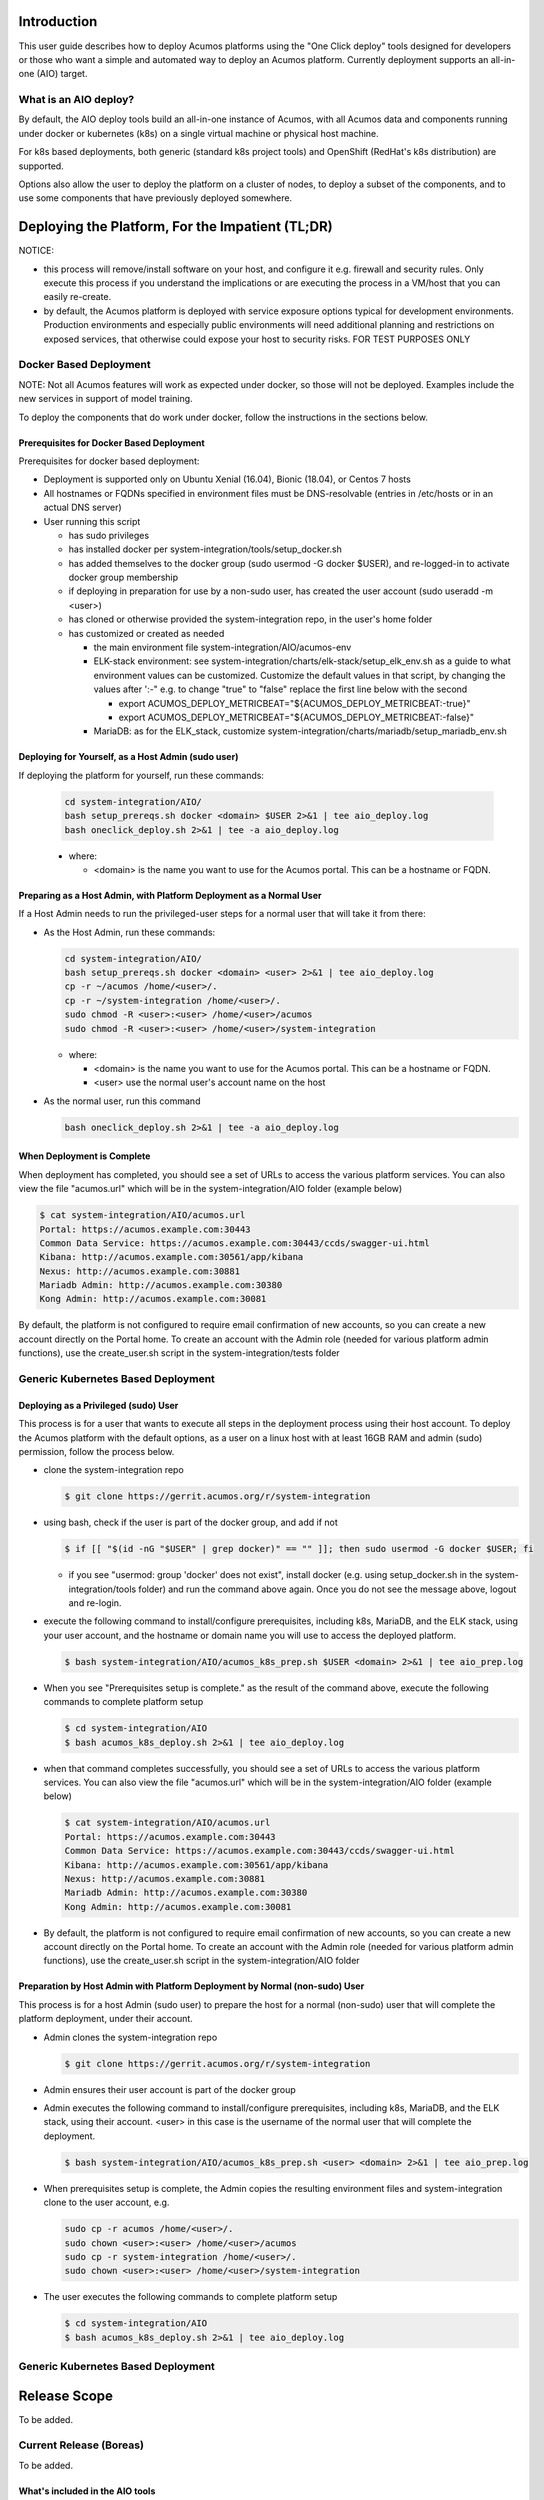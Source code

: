 .. ===============LICENSE_START=======================================================
.. Acumos CC-BY-4.0
.. ===================================================================================
.. Copyright (C) 2017-2018 AT&T Intellectual Property & Tech Mahindra. All rights reserved.
.. ===================================================================================
.. This Acumos documentation file is distributed by AT&T and Tech Mahindra
.. under the Creative Commons Attribution 4.0 International License (the "License");
.. you may not use this file except in compliance with the License.
.. You may obtain a copy of the License at
..
.. http://creativecommons.org/licenses/by/4.0
..
.. This file is distributed on an "AS IS" BASIS,
.. See the License for the specific language governing permissions and
.. limitations under the License.
.. ===============LICENSE_END=========================================================

Introduction
============

This user guide describes how to deploy Acumos platforms using the
"One Click deploy" tools designed for developers or those who want a simple and
automated way to deploy an Acumos platform. Currently deployment supports an
all-in-one (AIO) target.

What is an AIO deploy?
----------------------

By default, the AIO deploy tools build an all-in-one instance of Acumos, with
all Acumos data and components running under docker or kubernetes (k8s) on a
single virtual machine or physical host machine.

For k8s based deployments, both generic (standard k8s project tools) and
OpenShift (RedHat's k8s distribution) are supported.

Options also allow the user to deploy the platform on a cluster of nodes, to
deploy a subset of the components, and to use some components that have
previously deployed somewhere.

Deploying the Platform, For the Impatient (TL;DR)
=================================================

NOTICE:

* this process will remove/install software on your host, and configure
  it e.g. firewall and security rules. Only execute this process if you understand
  the implications or are executing the process in a VM/host that you can easily
  re-create.
* by default, the Acumos platform is deployed with service exposure options
  typical for development environments. Production environments and especially
  public environments will need additional planning and restrictions on exposed
  services, that otherwise could expose your host to security risks. FOR TEST
  PURPOSES ONLY

Docker Based Deployment
-----------------------

NOTE: Not all Acumos features will work as expected under docker, so those will
not be deployed. Examples include the new services in support of model training.

To deploy the components that do work under docker, follow the instructions in
the sections below.

Prerequisites for Docker Based Deployment
.........................................

Prerequisites for docker based deployment:

* Deployment is supported only on Ubuntu Xenial (16.04), Bionic (18.04), or
  Centos 7 hosts
* All hostnames or FQDNs specified in environment files must be DNS-resolvable
  (entries in /etc/hosts or in an actual DNS server)
* User running this script

  * has sudo privileges
  * has installed docker per system-integration/tools/setup_docker.sh
  * has added themselves to the docker group (sudo usermod -G docker $USER),
    and re-logged-in to activate docker group membership
  * if deploying in preparation for use by a non-sudo user, has created the
    user account (sudo useradd -m <user>)
  * has cloned or otherwise provided the system-integration repo, in the
    user's home folder
  * has customized or created as needed

    * the main environment file system-integration/AIO/acumos-env
    * ELK-stack environment: see
      system-integration/charts/elk-stack/setup_elk_env.sh as a guide to what
      environment values can be customized. Customize the default values in
      that script, by changing the values after ':-" e.g. to change "true" to
      "false" replace the first line below with the second

      * export ACUMOS_DEPLOY_METRICBEAT="${ACUMOS_DEPLOY_METRICBEAT:-true}"
      * export ACUMOS_DEPLOY_METRICBEAT="${ACUMOS_DEPLOY_METRICBEAT:-false}"

    * MariaDB: as for the ELK_stack, customize
      system-integration/charts/mariadb/setup_mariadb_env.sh

Deploying for Yourself, as a Host Admin (sudo user)
...................................................

If deploying the platform for yourself, run these commands:

  .. code-block:: bash

    cd system-integration/AIO/
    bash setup_prereqs.sh docker <domain> $USER 2>&1 | tee aio_deploy.log
    bash oneclick_deploy.sh 2>&1 | tee -a aio_deploy.log
  ..

  * where:

    * <domain> is the name you want to use for the Acumos portal. This can be a
      hostname or FQDN.

Preparing as a Host Admin, with Platform Deployment as a Normal User
....................................................................

If a Host Admin needs to run the privileged-user steps for a normal user that
will take it from there:

* As the Host Admin, run these commands:

  .. code-block:: bash

    cd system-integration/AIO/
    bash setup_prereqs.sh docker <domain> <user> 2>&1 | tee aio_deploy.log
    cp -r ~/acumos /home/<user>/.
    cp -r ~/system-integration /home/<user>/.
    sudo chmod -R <user>:<user> /home/<user>/acumos
    sudo chmod -R <user>:<user> /home/<user>/system-integration
  ..

  * where:

    * <domain> is the name you want to use for the Acumos portal. This can be a
      hostname or FQDN.
    * <user> use the normal user's account name on the host

* As the normal user, run this command

  .. code-block:: bash

    bash oneclick_deploy.sh 2>&1 | tee -a aio_deploy.log
  ..

When Deployment is Complete
...........................

When deployment has completed, you should see a set of URLs to access the
various platform services. You can also view the file "acumos.url" which will be
in the system-integration/AIO folder (example below)

.. code-block:: bash

  $ cat system-integration/AIO/acumos.url
  Portal: https://acumos.example.com:30443
  Common Data Service: https://acumos.example.com:30443/ccds/swagger-ui.html
  Kibana: http://acumos.example.com:30561/app/kibana
  Nexus: http://acumos.example.com:30881
  Mariadb Admin: http://acumos.example.com:30380
  Kong Admin: http://acumos.example.com:30081

By default, the platform is not configured to require email confirmation of
new accounts, so you can create a new account directly on the Portal home. To
create an account with the Admin role (needed for various platform admin
functions), use the create_user.sh script in the system-integration/tests folder

Generic Kubernetes Based Deployment
-----------------------------------

Deploying as a Privileged (sudo) User
.....................................

This process is for a user that wants to execute all steps in the deployment
process using their host account. To deploy the Acumos platform with the default
options, as a user on a linux host with at least 16GB RAM and admin (sudo)
permission, follow the process below.

* clone the system-integration repo

  .. code-block:: bash

    $ git clone https://gerrit.acumos.org/r/system-integration
  ..

* using bash, check if the user is part of the docker group, and add if not

  .. code-block:: bash

    $ if [[ "$(id -nG "$USER" | grep docker)" == "" ]]; then sudo usermod -G docker $USER; fi
  ..

  * if you see "usermod: group 'docker' does not exist", install docker (e.g.
    using setup_docker.sh in the system-integration/tools folder) and run the
    command above again. Once you do not see the message above, logout and re-login.

* execute the following command to install/configure prerequisites, including
  k8s, MariaDB, and the ELK stack, using your user account, and the hostname or
  domain name you will use to access the deployed platform.

  .. code-block:: bash

    $ bash system-integration/AIO/acumos_k8s_prep.sh $USER <domain> 2>&1 | tee aio_prep.log
  ..

* When you see "Prerequisites setup is complete." as the result of the
  command above, execute the following commands to complete platform setup

  .. code-block:: bash

    $ cd system-integration/AIO
    $ bash acumos_k8s_deploy.sh 2>&1 | tee aio_deploy.log
  ..

* when that command completes successfully, you should see a set of URLs to
  access the various platform services. You can also view the file "acumos.url"
  which will be in the system-integration/AIO folder (example below)

  .. code-block:: bash

    $ cat system-integration/AIO/acumos.url
    Portal: https://acumos.example.com:30443
    Common Data Service: https://acumos.example.com:30443/ccds/swagger-ui.html
    Kibana: http://acumos.example.com:30561/app/kibana
    Nexus: http://acumos.example.com:30881
    Mariadb Admin: http://acumos.example.com:30380
    Kong Admin: http://acumos.example.com:30081

  ..

* By default, the platform is not configured to require email confirmation of
  new accounts, so you can create a new account directly on the Portal home. To
  create an account with the Admin role (needed for various platform admin
  functions), use the create_user.sh script in the system-integration/AIO folder

Preparation by Host Admin with Platform Deployment by Normal (non-sudo) User
............................................................................

This process is for a host Admin (sudo user) to prepare the host for a normal
(non-sudo) user that will complete the platform deployment, under their account.

* Admin clones the system-integration repo

  .. code-block:: bash

    $ git clone https://gerrit.acumos.org/r/system-integration
  ..

* Admin ensures their user account is part of the docker group
* Admin executes the following command to install/configure prerequisites,
  including k8s, MariaDB, and the ELK stack, using their account. <user> in this
  case is the username of the normal user that will complete the deployment.

  .. code-block:: bash

    $ bash system-integration/AIO/acumos_k8s_prep.sh <user> <domain> 2>&1 | tee aio_prep.log
  ..

* When prerequisites setup is complete, the Admin copies the resulting
  environment files and system-integration clone to the user account, e.g.

  .. code-block:: bash

    sudo cp -r acumos /home/<user>/.
    sudo chown <user>:<user> /home/<user>/acumos
    sudo cp -r system-integration /home/<user>/.
    sudo chown <user>:<user> /home/<user>/system-integration

* The user executes the following commands to complete platform setup

  .. code-block:: bash

    $ cd system-integration/AIO
    $ bash acumos_k8s_deploy.sh 2>&1 | tee aio_deploy.log
  ..

Generic Kubernetes Based Deployment
-----------------------------------

Release Scope
=============

To be added.

Current Release (Boreas)
------------------------

To be added.

What's included in the AIO tools
................................

In system-integration repo folder AIO:

* acumos_k8s_prep.sh: Script to be used by a host admin (a user with privilege
  to install applications and configure the host) to prepare a host for a normal
  user to later deploy/manage the Acumos platform there, under a generic k8s
  cluster.
* setup_prereqs.sh: Prerequisite setup script for AIO deployment of the
  Acumos platform. Intended to support users who do not have sudo permission, to
  have a host admin (sudo user) run this script in advance for them. Used by
  acumos_k8s_prep.sh and other target environment support scripts (WIP).
* acumos_k8s_deploy.sh: Script used by a normal to deploy/manage the Acumos
  platform under generic k8s, once the host has been prepared by an admin using
  acumos_k8s_prep.sh.
* oneclick_deploy.sh: the main script that kicks off the deployment, to setup
  an AIO instance of Acumos under a docker or kubernetes environment. Used by
  acumos_k8s_deploy.sh, or by users to initiate Acumos platform deployment.
* acumos_env.sh: environment setup script that is customized as new
  environment parameters get generated (e.g. passwords). Used by various
  scripts in this toolset, to set shell environment variables that they need.
* setup_keystore.sh: script that enables use of pre-configured CA and server
  certificates for an Acumos platform, or creation of new self-signed
  certificates.
* docker_compose.sh: Script called by the other scripts as needed, to take
  actions on the set of Acumos docker services. Used by oneclick_deploy.sh and
  clean.sh for docker-based deployments. You can also call this directly e.g.
  to tail the service container logs. See the script for details.
* utils.sh: utility script containing functions used by many of these scripts.
* redeploy_component.sh: Script that allows the redeployment of a single
  component.

In folder tests:

* peer_test.sh: Peering and marketplace subsciptions setup for two AIO platforms.
  Used to test federation use cases.
* create_peer.sh: Automated setup of a peer relationship between two Acumos
  AIO deployments. Used by peer_test.sh.
* create_user.sh: Automated user provisioning and role assignment. Used by
  peer_test.sh to create users for model onboarding, and portal admins for
  testing federation actions on the Acumos platform.
* create_subscription.sh: script to create a subscription for all models
  published by a federated Acumos platform.
* bootstrap_models.sh: Model package onboarding via curl. Optionally called by
  peer_test.sh.

In folder AIO/docker/acumos:

* docker-compose yaml files and deployment script for Acumos core components.

In folder AIO/kubernetes:

* under deployment, kubernetes deployment templates for all system components
* under service, kubernetes service templates for all system components

In folder AIO/beats:

* deployment scripts and templates for the Filebeat and Metricbeat services
  as ELK stack components deployed along with the Acumos platform.

In folder AIO/certs:

* setup_certs.sh: script to create self-signed CA and server certs.
* This folder is also used to stage user-provided certs to be used in Acumos
  platform deployment.

In folder AIO/docker-engine:

* scripts and templates to deploy docker-in-docker as the docker-engine service
  for k8s-based Acumos platforms

In folder AIO/docker-proxy:

* scripts and templates for deployment of the docker-proxy core component of the
  Acumos platform

In AIO/elk-stack:

* scripts and templates to deploy the ELK stack core components under docker

In AIO/kong:

* scripts and templates to deploy the Kong service as an ingress controller for
  the Acumos platform

In AIO/mariadb:

* scripts and templates to deploy the MariaDB under docker, as the Acumos
  platform database backend service

In AIO/nexus:

* scripts and templates to deploy the Nexus service for the Acumos platform

In charts:

* scripts and templates to deploy the following components for k8s-based
  deployments, using Helm as deployment tool

  * elk-stack: ELK stack core components
  * jupyterhub: the JupterHub/JupyterLab services for notebook-based model
    development
  * mariadb: MariaDB service
  * nifi: the NiFi service for data pipeline development
  * zeppelin: the Zeppelin service for notebook-based model development

In tools:

  * setup_helm.sh: script to setup Helm as a service deployment tool
  * setup_k8s.sh: script to setup a generic k8s cluster
  * setup_mariadb_client.sh: script to setup the MariaDB client as used by other
    scripts to configure the Acumos database
  * setup_openshift_client.sh: script to setup the OpenShift client (oc) tool
    used by other scripts and users to manage and interact with OpenShift based
    platform deployments.
  * setup_prometheus.sh: script to setup the Prometheus monitoring service, with
    Grafana as a data visualization tool, for monitoring the Acumos platform's
    resources at the k8s level. Also deploys Grafana dashboards in the dashboards
    folder.
  * setup_docker.sh: script to setup the docker version used for docker-based
    platform deployment and interaction.
  * setup_kubectl.sh: script to setup the kubectl tool used by other scripts and
    the user to manage and interact with generic k8s based deployments.
  * setup_pv.sh: script to setup host-based persistent volumes for use with
    docker and k8s-based platform deployments.

Kubernetes-Based Deployment Step-by-Step Guide
==============================================

Prerequisites for each step are described for the step.

Install Host Preparation by Admin
---------------------------------

The script supporting this step is system-integration/AIO/acumos_k8s_prep.sh.

Prerequisites:

* Ubuntu Xenial/Bionic or Centos 7 server
* Admin user account is part of the "docker" group
* Initial basic setup (manual)

  * If you are an Admin and deploying the platform for a normal user, assuming
    the non-sudo user is "acumos"

    .. code-block:: bash

      sudo useradd -m acumos
      mkdir -p ~/acumos/env
      mkdir -p ~/acumos/logs
      mkdir -p ~/acumos/certs
      sudo cp -r ~/acumos /home/acumos/.
      sudo chown -R acumos:acumos /home/acumos/acumos
    ..

This process prepares the host with prerequisites that normal users do not have
permission to arrange. This includes:

* installing software packages
* configuring host settings
* creating folders for host-mapped volumes

The Admin user will follow this process:

* cd to a folder that you want to use as the root of this installation process
* create in that folder a subfolder "acumos" and folders "env", "logs", "certs"
  under it.
* If you want to use a specific/updated/patched system-integration repo clone,
  place that system-integration clone in the install root folder

* Then run the command

  .. code-block:: bash

    bash system-integration/AIO/acumos_k8s_prep.sh <user> <domain> [clone]
  ..

  * user: non-sudo user account (use $USER if deploying for yourself)
  * domain: domain name of Acumos platorm (resolves to this host)
  * clone: if "clone", the current system-integration repo will be cloned.
  *   Otherwise place the system-integration version to be used at
      ~/system-integration

When the process is complete, if you are deploying the platform for yourself,
proceed to the next section. If preparing the platform for a normal user,
the user should execute the process in the next section.

Platform Deployment
-------------------

The script supporting this step is system-integration/AIO/acumos_k8s_deploy.sh.

Prerequisites:

* User workstation is Ubuntu Xenial/Bionic, Centos 7, or MacOS
* acumos_k8s_prep.sh run by a sudo user
* prepare a clone of the system-integration repo in the root folder of
  your user account. This can be a fresh clone or a patched/updated clone.
* As setup by acumos_k8s_prep.sh, make sure you have a folder "acumos" with
  subfolders "env", "logs", and "certs". Put any customized environment files
  and certs there, or use the ones provided by the sudo user that ran
  acumos_k8s_prep.sh

This process deploys the Acumos platform with the options selectable by the
user, e.g.

* any option selectable through the environment files, as prepared by the
  Admin in host preparation

  * acumos_env.sh
  * mariadb_env.sh
  * elk_env.sh

* use of pre-created server and CA certificates, truststore, and keystore

The user will follow this process:

* update environment files for any desired options
* run the commands

* Then run the command

  .. code-block:: bash

    cd ~/system-integration/AIO
    bash acumos_k8s_deploy.sh
  ..

When the process is complete, you will see a set of URLs to the main platform
component/UI features.

Updating Configuration and Components
-------------------------------------

Stopping, Restarting, and Reinstalling
--------------------------------------

Notes on Verified Features
--------------------------

Additional Notes
================
